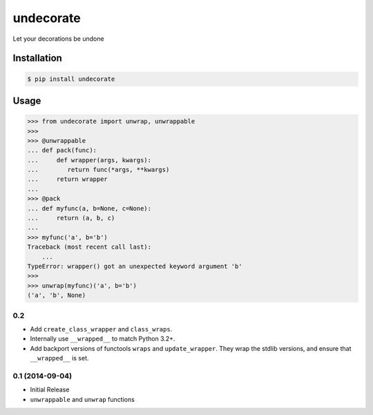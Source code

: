 undecorate
==========

Let your decorations be undone

Installation
------------

.. code-block:: sh

    $ pip install undecorate

Usage
-----

.. code-block:: pycon

    >>> from undecorate import unwrap, unwrappable
    >>>
    >>> @unwrappable
    ... def pack(func):
    ...     def wrapper(args, kwargs):
    ...        return func(*args, **kwargs)
    ...     return wrapper
    ...
    >>> @pack
    ... def myfunc(a, b=None, c=None):
    ...     return (a, b, c)
    ...
    >>> myfunc('a', b='b')
    Traceback (most recent call last):
        ...
    TypeError: wrapper() got an unexpected keyword argument 'b'
    >>>
    >>> unwrap(myfunc)('a', b='b')
    ('a', 'b', None)


0.2
+++

* Add ``create_class_wrapper`` and ``class_wraps``.
* Internally use ``__wrapped__`` to match Python 3.2+.
* Add backport versions of functools ``wraps`` and ``update_wrapper``.
  They wrap the stdlib versions, and ensure that ``__wrapped__`` is set.


0.1 (2014-09-04)
++++++++++++++++

* Initial Release
* ``unwrappable`` and ``unwrap`` functions


